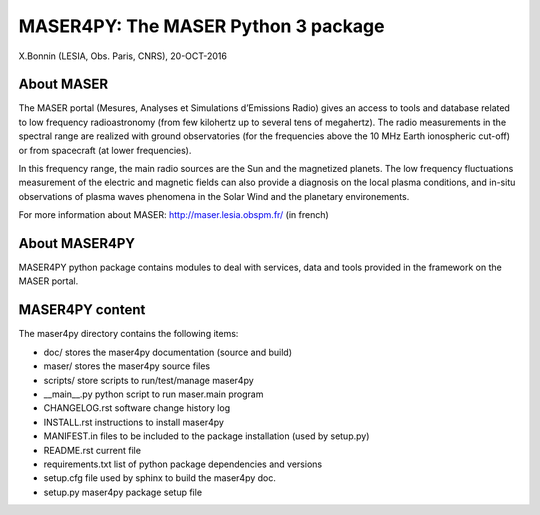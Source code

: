 MASER4PY: The MASER Python 3 package
=====================================
X.Bonnin (LESIA, Obs. Paris, CNRS), 20-OCT-2016

About MASER
-----------

The MASER portal (Mesures, Analyses et Simulations d’Emissions Radio) gives an access to tools and database related to low frequency radioastronomy (from few kilohertz up to several tens of megahertz). The radio measurements in the spectral range are realized with ground observatories (for the frequencies above the 10 MHz Earth ionospheric cut-off) or from spacecraft (at lower frequencies).

In this frequency range, the main radio sources are the Sun and the magnetized planets. The low frequency fluctuations measurement of the electric and magnetic fields can also provide a diagnosis on the local plasma conditions, and in-situ observations of plasma waves phenomena in the Solar Wind and the planetary environements.

For more information about MASER:
http://maser.lesia.obspm.fr/ (in french)

About MASER4PY
--------------

MASER4PY python package contains modules to
deal with services, data and tools provided in the framework
on the MASER portal.

MASER4PY content
----------------

The maser4py directory contains the following items:

- doc/  stores the maser4py documentation (source and build)
- maser/ stores the maser4py source files
- scripts/ store scripts to run/test/manage maser4py
- __main__.py python script to run maser.main program
- CHANGELOG.rst software change history log
- INSTALL.rst instructions to install maser4py
- MANIFEST.in files to be included to the package installation (used by setup.py)
- README.rst current file
- requirements.txt list of python package dependencies and versions
- setup.cfg file used by sphinx to build the maser4py doc.
- setup.py maser4py package setup file




